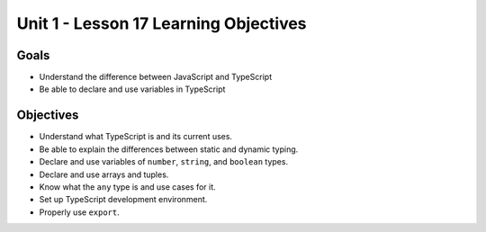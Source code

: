 Unit 1 - Lesson 17 Learning Objectives
======================================

Goals
-----

- Understand the difference between JavaScript and TypeScript
- Be able to declare and use variables in TypeScript

Objectives
----------

- Understand what TypeScript is and its current uses.
- Be able to explain the differences between static and dynamic typing.
- Declare and use variables of ``number``, ``string``, and ``boolean`` types.
- Declare and use arrays and tuples.
- Know what the ``any`` type is and use cases for it.
- Set up TypeScript development environment.
- Properly use ``export``.

